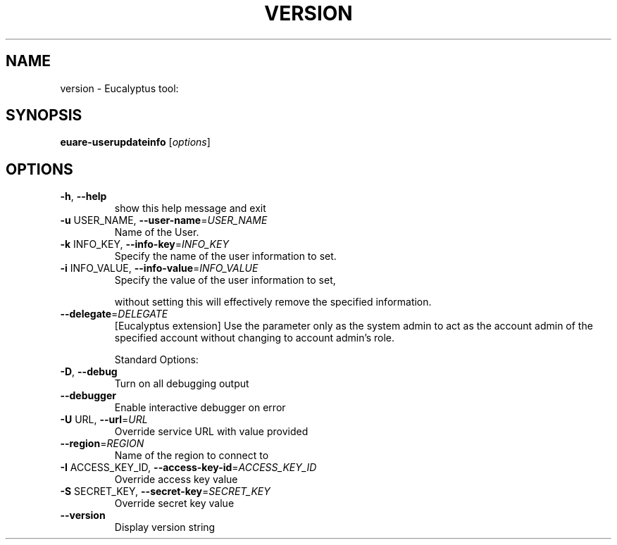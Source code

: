 .\" DO NOT MODIFY THIS FILE!  It was generated by help2man 1.38.2.
.TH VERSION "1" "July 2011" "version x.xx" "User Commands"
.SH NAME
version \- Eucalyptus tool:   
.SH SYNOPSIS
.B euare-userupdateinfo
[\fIoptions\fR]
.SH OPTIONS
.TP
\fB\-h\fR, \fB\-\-help\fR
show this help message and exit
.TP
\fB\-u\fR USER_NAME, \fB\-\-user\-name\fR=\fIUSER_NAME\fR
Name of the User.
.TP
\fB\-k\fR INFO_KEY, \fB\-\-info\-key\fR=\fIINFO_KEY\fR
Specify the name of the user information to set.
.TP
\fB\-i\fR INFO_VALUE, \fB\-\-info\-value\fR=\fIINFO_VALUE\fR
Specify the value of the user information to set,
.IP
without setting this will effectively remove the
specified information.
.TP
\fB\-\-delegate\fR=\fIDELEGATE\fR
[Eucalyptus extension] Use the parameter only as the
system admin to act as the account admin of the
specified account without changing to account admin's
role.
.IP
Standard Options:
.TP
\fB\-D\fR, \fB\-\-debug\fR
Turn on all debugging output
.TP
\fB\-\-debugger\fR
Enable interactive debugger on error
.TP
\fB\-U\fR URL, \fB\-\-url\fR=\fIURL\fR
Override service URL with value provided
.TP
\fB\-\-region\fR=\fIREGION\fR
Name of the region to connect to
.TP
\fB\-I\fR ACCESS_KEY_ID, \fB\-\-access\-key\-id\fR=\fIACCESS_KEY_ID\fR
Override access key value
.TP
\fB\-S\fR SECRET_KEY, \fB\-\-secret\-key\fR=\fISECRET_KEY\fR
Override secret key value
.TP
\fB\-\-version\fR
Display version string

